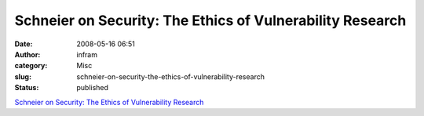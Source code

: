 Schneier on Security: The Ethics of Vulnerability Research
##########################################################
:date: 2008-05-16 06:51
:author: infram
:category: Misc
:slug: schneier-on-security-the-ethics-of-vulnerability-research
:status: published

`Schneier on Security: The Ethics of Vulnerability
Research <http://www.schneier.com/blog/archives/2008/05/the_ethics_of_v.html>`__
